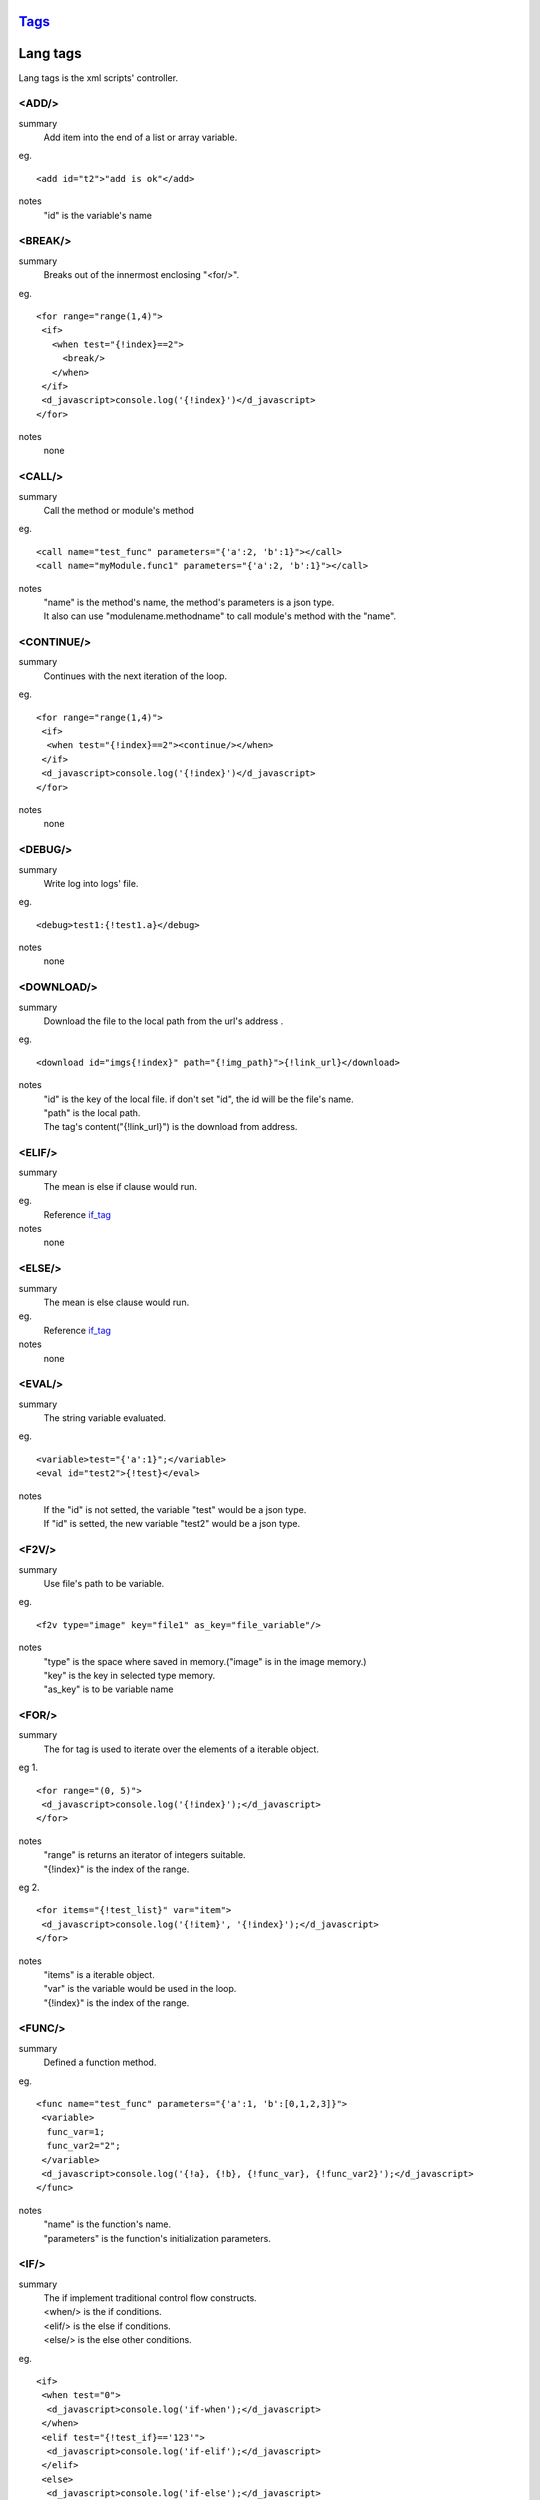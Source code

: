 `Tags <./tags.html>`_
==========================

Lang tags
==========================
Lang tags is the xml scripts' controller.

<ADD/>
#######################
summary
 Add item into the end of a list or array variable.
eg.
::
 <add id="t2">"add is ok"</add>
notes
 "id" is the variable's name


<BREAK/>
#######################
summary
 Breaks out of the innermost enclosing "<for/>".
eg.
::
 <for range="range(1,4)">
  <if>
    <when test="{!index}==2">
      <break/>
    </when>
  </if>
  <d_javascript>console.log('{!index}')</d_javascript>
 </for>
notes
 none

<CALL/>
#######################
summary
 Call the method or module's method
eg.
::
 <call name="test_func" parameters="{'a':2, 'b':1}"></call>
 <call name="myModule.func1" parameters="{'a':2, 'b':1}"></call>
notes
 | "name" is the method's name, the method's parameters is a json type.
 | It also can use "modulename.methodname" to call module's method with the "name". 

<CONTINUE/>
#######################
summary
 Continues with the next iteration of the loop.
eg.
::
 <for range="range(1,4)">
  <if>
   <when test="{!index}==2"><continue/></when>
  </if>
  <d_javascript>console.log('{!index}')</d_javascript>
 </for>

notes
 none

<DEBUG/>
#######################
summary
 Write log into logs' file.
eg.
::
 <debug>test1:{!test1.a}</debug>
notes
 none

<DOWNLOAD/>
#######################
summary
 Download the file to the local path from the url's address .
eg.
::
 <download id="imgs{!index}" path="{!img_path}">{!link_url}</download>
notes
 | "id" is the key of the local file. if don't set "id", the id will be the file's name.
 | "path" is the local path.
 | The tag's content("{!link_url}") is the download from address.

<ELIF/>
#######################
summary
 The mean is else if clause would run.
eg.
 Reference if_tag_

notes
 none

<ELSE/>
#######################
summary
 The mean is else clause would run.
eg.
 Reference if_tag_

notes
 none

<EVAL/>
#######################
summary
 The string variable evaluated.
eg.
::
 <variable>test="{'a':1}";</variable>
 <eval id="test2">{!test}</eval>
notes
 | If the "id" is not setted, the variable "test" would be a json type.
 | If "id" is setted, the new variable "test2" would be a json type.

<F2V/>
#######################
summary
 Use file's path to be variable.
eg.
::
 <f2v type="image" key="file1" as_key="file_variable"/>
notes
 | "type" is the space where saved in memory.("image" is in the image memory.) 
 | "key" is the key in selected type memory.
 | "as_key" is to be variable name

<FOR/>
#######################
summary
 The for tag is used to iterate over the elements of a iterable object.
eg 1.
::
 <for range="(0, 5)">
  <d_javascript>console.log('{!index}');</d_javascript>
 </for>
notes
 | "range" is returns an iterator of integers suitable.
 | "{!index}" is the index of the range.
eg 2.
::
 <for items="{!test_list}" var="item">
  <d_javascript>console.log('{!item}', '{!index}');</d_javascript>
 </for>
notes
 | "items" is a iterable object.
 | "var" is the variable would be used in the loop.
 | "{!index}" is the index of the range.

<FUNC/>
#######################
summary
 Defined a function method.
eg.
::
 <func name="test_func" parameters="{'a':1, 'b':[0,1,2,3]}">
  <variable>
   func_var=1;
   func_var2="2";
  </variable>
  <d_javascript>console.log('{!a}, {!b}, {!func_var}, {!func_var2}');</d_javascript>
 </func>
notes
 | "name" is the function's name.
 | "parameters" is the function's initialization parameters.

.. _if_tag:

<IF/>
#######################
summary
 | The if implement traditional control flow constructs.
 | <when/> is the if conditions. 
 | <elif/> is the else if conditions. 
 | <else/> is the else other conditions. 
eg.
::
 <if>
  <when test="0">
   <d_javascript>console.log('if-when');</d_javascript>
  </when>
  <elif test="{!test_if}=='123'">
   <d_javascript>console.log('if-elif');</d_javascript>
  </elif>
  <else>
   <d_javascript>console.log('if-else');</d_javascript>
  </else>
 </if>
notes
 "test" is the conditions(type boolean).

<IMPORT/>
#######################
summary
 Import the other xml's scripts module files into the main scripts file.
eg.
::
 <import>ucar_58.xml</import>
notes
 | The file path is support absolute path and relative path.

<INSERT/>
#######################
summary
 Insert a item into a list.
eg.
::
 <insert id="t2" index="1">"insert is ok"</insert>
notes
 | "id" is the list's name.
 | "index" is insert index of the array.

<MODULE/>
#######################
summary
 Defined a module.
eg.
::
 <module name="myModule">

  <variable>
   m_v=1;
  </variable>

  <func name="test" parameters="{'a':0, 'b':0}">
   <variable>
    m_v2=2;
   </variable>
   <d_javascript>console.log('{!m_v}, {!m_v2}')</d_javascript>
   <for range="(0, 5)">
   <d_javascript>console.log('index:{!index}')</d_javascript>
   </for>
   <if>
    <when test="{!m_v}=={!a}">
     <d_javascript>console.log('test_func if-when');</d_javascript>
    </when>
    <elif test="{!m_v}=={!b}">
     <d_javascript>console.log('test_func ELIF');</d_javascript>
    </elif>
   </if>
  </func>
 </module>
notes
 none

<PUT/>
#######################
summary
 Add or Update the json type variable.
eg.
::
 <put id="t1" key="b">2</put>
notes
 | "id" is the name of json type variable.
 | "key" is the key in the json type variable.
 | The tag's content is the key's value.

<RETURN/>
#######################
summary
 The end of the function method.
eg.
::
 <func name="test" parameters="{'a':''}">
  <d_javascript>console.log('func start')</d_javascript>
  <if>
   <when test="{a}=='abc'">
    <return/>
   </when>
  </if>
  <d_javascript>console.log('func end')</d_javascript>
 </func>
 <call name="test" parameters="{'a':'abc'}"/>
notes
 none

<SCRIPT/>
#######################
summary
 The outermost layer of the scripts's file.
eg.
::
 <script name="myscript" info="some thing">
    ......
 </script>
notes
 none

<SET/>
#######################
summary
 New or update a variable.
eg.
::
 <set id="t3">"abc"</set>
notes
 | "id" is the variable's name.
 | The tag's content is the variable's new value.

<SLEEP/>
#######################
summary
 The process's sleep's times(default seconds).
eg.
::
 <SLEEP>1</SLEEP>
notes
 none

<VARIABLE/>
#######################
summary
 Defined variables.
eg.
::
 <variable>img_path='D:/screenshots/'</variable>
 <d_screenshots>{!img_path}test.png</d_screenshots>
 
notes
 Support array, json, string, integer, bool and float types.
 

<WHEN/>
#######################
summary
 The if tag's conditions' tag.
eg.
 Reference if_tag_
notes
 

